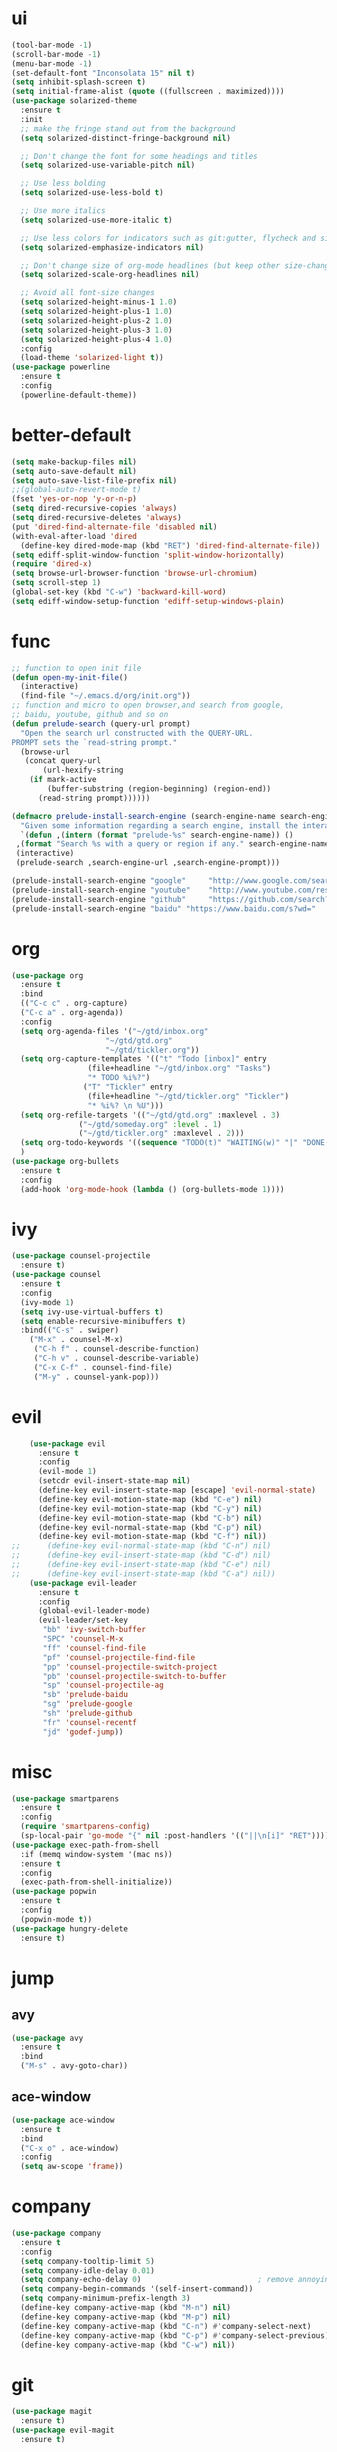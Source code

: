* ui
  #+BEGIN_SRC emacs-lisp
    (tool-bar-mode -1)
    (scroll-bar-mode -1)
    (menu-bar-mode -1)
    (set-default-font "Inconsolata 15" nil t)
    (setq inhibit-splash-screen t)
    (setq initial-frame-alist (quote ((fullscreen . maximized))))
    (use-package solarized-theme
      :ensure t
      :init
      ;; make the fringe stand out from the background
      (setq solarized-distinct-fringe-background nil)

      ;; Don't change the font for some headings and titles
      (setq solarized-use-variable-pitch nil)

      ;; Use less bolding
      (setq solarized-use-less-bold t)

      ;; Use more italics
      (setq solarized-use-more-italic t)

      ;; Use less colors for indicators such as git:gutter, flycheck and similar
      (setq solarized-emphasize-indicators nil)

      ;; Don't change size of org-mode headlines (but keep other size-changes)
      (setq solarized-scale-org-headlines nil)

      ;; Avoid all font-size changes
      (setq solarized-height-minus-1 1.0)
      (setq solarized-height-plus-1 1.0)
      (setq solarized-height-plus-2 1.0)
      (setq solarized-height-plus-3 1.0)
      (setq solarized-height-plus-4 1.0)
      :config
      (load-theme 'solarized-light t))
    (use-package powerline
      :ensure t
      :config
      (powerline-default-theme))
  #+END_SRC
* better-default
  #+BEGIN_SRC emacs-lisp
    (setq make-backup-files nil)
    (setq auto-save-default nil)
    (setq auto-save-list-file-prefix nil)
    ;;(global-auto-revert-mode t)
    (fset 'yes-or-nop 'y-or-n-p)
    (setq dired-recursive-copies 'always)
    (setq dired-recursive-deletes 'always)
    (put 'dired-find-alternate-file 'disabled nil)
    (with-eval-after-load 'dired
      (define-key dired-mode-map (kbd "RET") 'dired-find-alternate-file))
    (setq ediff-split-window-function 'split-window-horizontally)
    (require 'dired-x)
    (setq browse-url-browser-function 'browse-url-chromium)
    (setq scroll-step 1)
    (global-set-key (kbd "C-w") 'backward-kill-word)
    (setq ediff-window-setup-function 'ediff-setup-windows-plain)
  #+END_SRC
* func 
  #+BEGIN_SRC emacs-lisp
    ;; function to open init file
    (defun open-my-init-file()
      (interactive)
      (find-file "~/.emacs.d/org/init.org"))
    ;; function and micro to open browser,and search from google,
    ;; baidu, youtube, github and so on
    (defun prelude-search (query-url prompt)
      "Open the search url constructed with the QUERY-URL.
    PROMPT sets the `read-string prompt."
      (browse-url
       (concat query-url
	       (url-hexify-string
		(if mark-active
		    (buffer-substring (region-beginning) (region-end))
		  (read-string prompt))))))

    (defmacro prelude-install-search-engine (search-engine-name search-engine-url search-engine-prompt)
      "Given some information regarding a search engine, install the interactive command to search through them"
      `(defun ,(intern (format "prelude-%s" search-engine-name)) ()
	 ,(format "Search %s with a query or region if any." search-engine-name)
	 (interactive)
	 (prelude-search ,search-engine-url ,search-engine-prompt)))

    (prelude-install-search-engine "google"     "http://www.google.com/search?q="              "Google: ")
    (prelude-install-search-engine "youtube"    "http://www.youtube.com/results?search_query=" "Search YouTube: ")
    (prelude-install-search-engine "github"     "https://github.com/search?q="                 "Search GitHub: ")
    (prelude-install-search-engine "baidu" "https://www.baidu.com/s?wd="              "Baidu:")
  #+END_SRC
* org
  #+BEGIN_SRC emacs-lisp
    (use-package org
      :ensure t
      :bind
      (("C-c c" . org-capture)
      ("C-c a" . org-agenda))
      :config
      (setq org-agenda-files '("~/gtd/inbox.org"
                         "~/gtd/gtd.org"
                         "~/gtd/tickler.org"))
      (setq org-capture-templates '(("t" "Todo [inbox]" entry
				     (file+headline "~/gtd/inbox.org" "Tasks")
				     "* TODO %i%?")
				    ("T" "Tickler" entry
				     (file+headline "~/gtd/tickler.org" "Tickler")
				     "* %i%? \n %U")))
      (setq org-refile-targets '(("~/gtd/gtd.org" :maxlevel . 3)
			       ("~/gtd/someday.org" :level . 1)
			       ("~/gtd/tickler.org" :maxlevel . 2)))
      (setq org-todo-keywords '((sequence "TODO(t)" "WAITING(w)" "|" "DONE(d)" "CANCELLED(c)")))
      )
    (use-package org-bullets
      :ensure t
      :config
      (add-hook 'org-mode-hook (lambda () (org-bullets-mode 1))))
  #+END_SRC
* ivy
  #+BEGIN_SRC emacs-lisp
    (use-package counsel-projectile
      :ensure t)
    (use-package counsel
      :ensure t
      :config
      (ivy-mode 1)
      (setq ivy-use-virtual-buffers t)
      (setq enable-recursive-minibuffers t)
      :bind(("C-s" . swiper)
	    ("M-x" . counsel-M-x)
	     ("C-h f" . counsel-describe-function)
	     ("C-h v" . counsel-describe-variable)
	     ("C-x C-f" . counsel-find-file)
	     ("M-y" . counsel-yank-pop)))
  #+END_SRC
* evil
  #+BEGIN_SRC emacs-lisp
    (use-package evil
      :ensure t
      :config
      (evil-mode 1)
      (setcdr evil-insert-state-map nil)
      (define-key evil-insert-state-map [escape] 'evil-normal-state)
      (define-key evil-motion-state-map (kbd "C-e") nil)
      (define-key evil-motion-state-map (kbd "C-y") nil)
      (define-key evil-motion-state-map (kbd "C-b") nil)
      (define-key evil-normal-state-map (kbd "C-p") nil)
      (define-key evil-motion-state-map (kbd "C-f") nil))
;;      (define-key evil-normal-state-map (kbd "C-n") nil)
;;      (define-key evil-insert-state-map (kbd "C-d") nil)
;;      (define-key evil-insert-state-map (kbd "C-e") nil)
;;      (define-key evil-insert-state-map (kbd "C-a") nil))
    (use-package evil-leader
      :ensure t
      :config
      (global-evil-leader-mode)
      (evil-leader/set-key
       "bb" 'ivy-switch-buffer
       "SPC" 'counsel-M-x
       "ff" 'counsel-find-file
       "pf" 'counsel-projectile-find-file
       "pp" 'counsel-projectile-switch-project
       "pb" 'counsel-projectile-switch-to-buffer
       "sp" 'counsel-projectile-ag
       "sb" 'prelude-baidu
       "sg" 'prelude-google
       "sh" 'prelude-github
       "fr" 'counsel-recentf
       "jd" 'godef-jump))
  #+END_SRC
* misc
  #+BEGIN_SRC emacs-lisp
    (use-package smartparens
      :ensure t
      :config
      (require 'smartparens-config)
      (sp-local-pair 'go-mode "{" nil :post-handlers '(("||\n[i]" "RET"))))
    (use-package exec-path-from-shell
      :if (memq window-system '(mac ns))
      :ensure t
      :config
      (exec-path-from-shell-initialize))
    (use-package popwin
      :ensure t
      :config
      (popwin-mode t))
    (use-package hungry-delete
      :ensure t)

  #+END_SRC
* jump
** avy
   #+BEGIN_SRC emacs-lisp
     (use-package avy
       :ensure t
       :bind
       ("M-s" . avy-goto-char))
   #+END_SRC
** ace-window
   #+BEGIN_SRC emacs-lisp
     (use-package ace-window
       :ensure t
       :bind
       ("C-x o" . ace-window)
       :config
       (setq aw-scope 'frame))
   #+END_SRC
* company
  #+BEGIN_SRC emacs-lisp
    (use-package company
      :ensure t
      :config
      (setq company-tooltip-limit 5)
      (setq company-idle-delay 0.01)
      (setq company-echo-delay 0)                          ; remove annoying blinking
      (setq company-begin-commands '(self-insert-command))
      (setq company-minimum-prefix-length 3)
      (define-key company-active-map (kbd "M-n") nil)
      (define-key company-active-map (kbd "M-p") nil)
      (define-key company-active-map (kbd "C-n") #'company-select-next)
      (define-key company-active-map (kbd "C-p") #'company-select-previous)
      (define-key company-active-map (kbd "C-w") nil))
  #+END_SRC
* git
  #+BEGIN_SRC emacs-lisp
    (use-package magit
      :ensure t)
    (use-package evil-magit
      :ensure t)
  #+END_SRC
* programming
** synatax check
*** flycheck
    #+BEGIN_SRC emacs-lisp
      (use-package flycheck
	:ensure t)
    #+END_SRC
** language
*** elisp
    #+BEGIN_SRC emacs-lisp
      (add-hook 'emacs-lisp-mode-hook (lambda()
					(company-mode)
					(hungry-delete-mode)
					(smartparens-mode)
					))
    #+END_SRC
*** go
    #+BEGIN_SRC emacs-lisp
      (use-package go-mode
	:ensure t
	:config
	(add-hook 'go-mode-hook (lambda ()
				  (set (make-local-variable 'company-backends) '(company-go))
				  (company-mode)
				  (hungry-delete-mode)
				  (flycheck-mode)
				  (smartparens-mode)
				  (go-eldoc-setup)
				  (add-hook 'before-save-hook 'gofmt-before-save)
				  (setq tab-width 4)
				  (setq indent-tabs-mode 1)
				  (setq gofmt-command "goimports")
				  (electric-indent-mode -1))))
      (use-package go-eldoc
	:ensure t)
      (use-package company-go
	:ensure t)
    #+END_SRC
* keybingding 
  #+BEGIN_SRC emacs-lisp
    (set-register ?e (cons 'file "~/.emacs.d/org/init.org"))
    (set-register ?g (cons 'file "~/gtd/gtd.org"))
  #+END_SRC
